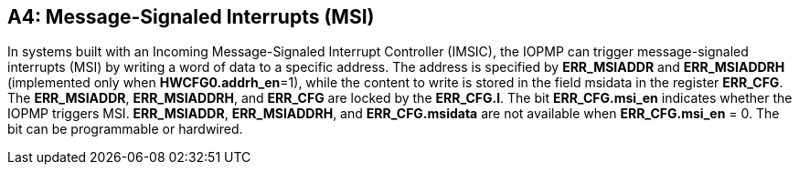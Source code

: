 [#APPENDIX_A4]
[Appendix_A4]
== A4: Message-Signaled Interrupts (MSI)

In systems built with an Incoming Message-Signaled Interrupt Controller (IMSIC), the IOPMP can trigger message-signaled interrupts (MSI) by writing a word of data to a specific address. The address is specified by *ERR_MSIADDR* and *ERR_MSIADDRH* (implemented only when *HWCFG0.addrh_en*=1), while the content to write is stored in the field msidata in the register *ERR_CFG*. The *ERR_MSIADDR*, *ERR_MSIADDRH*, and *ERR_CFG* are locked by the *ERR_CFG.l*.
The bit *ERR_CFG.msi_en* indicates whether the IOPMP triggers MSI. *ERR_MSIADDR*, *ERR_MSIADDRH*, and *ERR_CFG.msidata* are not available when *ERR_CFG.msi_en* = 0. The bit can be programmable or hardwired.

